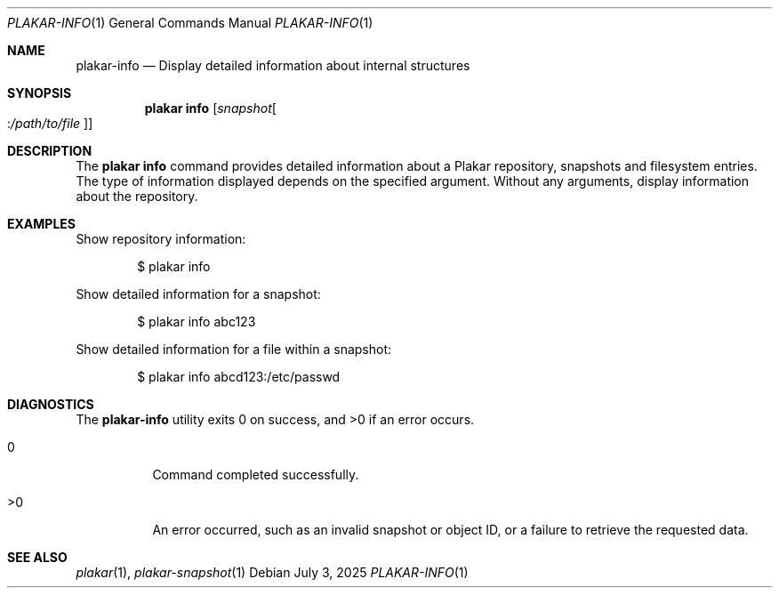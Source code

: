 .Dd July 3, 2025
.Dt PLAKAR-INFO 1
.Os
.Sh NAME
.Nm plakar-info
.Nd Display detailed information about internal structures
.Sh SYNOPSIS
.Nm plakar info
.Op Ar snapshot Ns Oo : Ns Ar /path/to/file Oc
.Sh DESCRIPTION
The
.Nm plakar info
command provides detailed information about a Plakar repository,
snapshots and filesystem entries.
The type of information displayed depends on the specified argument.
Without any arguments, display information about the repository.
.Sh EXAMPLES
Show repository information:
.Bd -literal -offset indent
$ plakar info
.Ed
.Pp
Show detailed information for a snapshot:
.Bd -literal -offset indent
$ plakar info abc123
.Ed
.Pp
Show detailed information for a file within a snapshot:
.Bd -literal -offset indent
$ plakar info abcd123:/etc/passwd
.Ed
.Sh DIAGNOSTICS
.Ex -std
.Bl -tag -width Ds
.It 0
Command completed successfully.
.It >0
An error occurred, such as an invalid snapshot or object ID, or a
failure to retrieve the requested data.
.El
.Sh SEE ALSO
.Xr plakar 1 ,
.Xr plakar-snapshot 1
